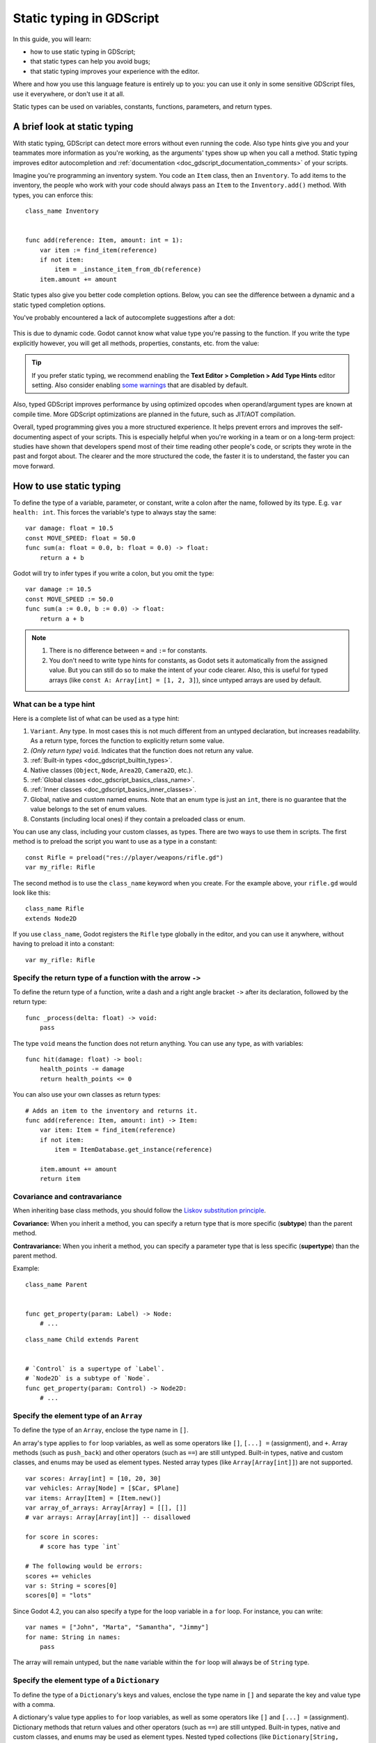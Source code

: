.. _doc_gdscript_static_typing:

Static typing in GDScript
=========================

In this guide, you will learn:

- how to use static typing in GDScript;
- that static types can help you avoid bugs;
- that static typing improves your experience with the editor.

Where and how you use this language feature is entirely up to you: you can use it
only in some sensitive GDScript files, use it everywhere, or don't use it at all.

Static types can be used on variables, constants, functions, parameters,
and return types.

A brief look at static typing
-----------------------------

With static typing, GDScript can detect more errors without even running the code.
Also type hints give you and your teammates more information as you're working,
as the arguments' types show up when you call a method. Static typing improves
editor autocompletion and :ref:`documentation <doc_gdscript_documentation_comments>`
of your scripts.

Imagine you're programming an inventory system. You code an ``Item`` class,
then an ``Inventory``. To add items to the inventory, the people who work with
your code should always pass an ``Item`` to the ``Inventory.add()`` method.
With types, you can enforce this:

::

    class_name Inventory


    func add(reference: Item, amount: int = 1):
        var item := find_item(reference)
        if not item:
            item = _instance_item_from_db(reference)
        item.amount += amount

Static types also give you better code completion options. Below, you can see
the difference between a dynamic and a static typed completion options.

You've probably encountered a lack of autocomplete suggestions after a dot:

.. figure:: img/typed_gdscript_code_completion_dynamic.webp
    :alt: Completion options for dynamic typed code.

This is due to dynamic code. Godot cannot know what value type you're passing
to the function. If you write the type explicitly however, you will get all
methods, properties, constants, etc. from the value:

.. figure:: img/typed_gdscript_code_completion_typed.webp
    :alt: Completion options for static typed code.

.. tip::

    If you prefer static typing, we recommend enabling the
    **Text Editor > Completion > Add Type Hints** editor setting. Also consider
    enabling `some warnings <Warning system_>`_ that are disabled by default.

.. UPDATE: Planned feature. If JIT/AOT are implemented, update this paragraph.

Also, typed GDScript improves performance by using optimized opcodes when operand/argument
types are known at compile time. More GDScript optimizations are planned in the future,
such as JIT/AOT compilation.

Overall, typed programming gives you a more structured experience. It
helps prevent errors and improves the self-documenting aspect of your
scripts. This is especially helpful when you're working in a team or on
a long-term project: studies have shown that developers spend most of
their time reading other people's code, or scripts they wrote in the
past and forgot about. The clearer and the more structured the code, the
faster it is to understand, the faster you can move forward.

How to use static typing
------------------------

To define the type of a variable, parameter, or constant, write a colon after the name,
followed by its type. E.g. ``var health: int``. This forces the variable's type
to always stay the same:

::

    var damage: float = 10.5
    const MOVE_SPEED: float = 50.0
    func sum(a: float = 0.0, b: float = 0.0) -> float:
        return a + b

Godot will try to infer types if you write a colon, but you omit the type:

::

    var damage := 10.5
    const MOVE_SPEED := 50.0
    func sum(a := 0.0, b := 0.0) -> float:
        return a + b

.. note::

    1. There is no difference between ``=`` and ``:=`` for constants.
    2. You don't need to write type hints for constants, as Godot sets it automatically
       from the assigned value. But you can still do so to make the intent of your code clearer.
       Also, this is useful for typed arrays (like ``const A: Array[int] = [1, 2, 3]``),
       since untyped arrays are used by default.

What can be a type hint
~~~~~~~~~~~~~~~~~~~~~~~

Here is a complete list of what can be used as a type hint:

1. ``Variant``. Any type. In most cases this is not much different from an untyped
   declaration, but increases readability. As a return type, forces the function
   to explicitly return some value.
2. *(Only return type)* ``void``. Indicates that the function does not return any value.
3. :ref:`Built-in types <doc_gdscript_builtin_types>`.
4. Native classes (``Object``, ``Node``, ``Area2D``, ``Camera2D``, etc.).
5. :ref:`Global classes <doc_gdscript_basics_class_name>`.
6. :ref:`Inner classes <doc_gdscript_basics_inner_classes>`.
7. Global, native and custom named enums. Note that an enum type is just an ``int``,
   there is no guarantee that the value belongs to the set of enum values.
8. Constants (including local ones) if they contain a preloaded class or enum.

You can use any class, including your custom classes, as types. There are two ways
to use them in scripts. The first method is to preload the script you want to use
as a type in a constant:

::

    const Rifle = preload("res://player/weapons/rifle.gd")
    var my_rifle: Rifle

The second method is to use the ``class_name`` keyword when you create.
For the example above, your ``rifle.gd`` would look like this:

::

    class_name Rifle
    extends Node2D

If you use ``class_name``, Godot registers the ``Rifle`` type globally in the editor,
and you can use it anywhere, without having to preload it into a constant:

::

    var my_rifle: Rifle

Specify the return type of a function with the arrow ``->``
~~~~~~~~~~~~~~~~~~~~~~~~~~~~~~~~~~~~~~~~~~~~~~~~~~~~~~~~~~~

To define the return type of a function, write a dash and a right angle bracket ``->``
after its declaration, followed by the return type:

::

    func _process(delta: float) -> void:
        pass

The type ``void`` means the function does not return anything. You can use any type,
as with variables:

::

    func hit(damage: float) -> bool:
        health_points -= damage
        return health_points <= 0

You can also use your own classes as return types:

::

    # Adds an item to the inventory and returns it.
    func add(reference: Item, amount: int) -> Item:
        var item: Item = find_item(reference)
        if not item:
            item = ItemDatabase.get_instance(reference)

        item.amount += amount
        return item

Covariance and contravariance
~~~~~~~~~~~~~~~~~~~~~~~~~~~~~

When inheriting base class methods, you should follow the `Liskov substitution
principle <https://en.wikipedia.org/wiki/Liskov_substitution_principle>`__.

**Covariance:** When you inherit a method, you can specify a return type that is
more specific (**subtype**) than the parent method.

**Contravariance:** When you inherit a method, you can specify a parameter type
that is less specific (**supertype**) than the parent method.

Example:

::

    class_name Parent


    func get_property(param: Label) -> Node:
        # ...

::

    class_name Child extends Parent


    # `Control` is a supertype of `Label`.
    # `Node2D` is a subtype of `Node`.
    func get_property(param: Control) -> Node2D:
        # ...

Specify the element type of an ``Array``
~~~~~~~~~~~~~~~~~~~~~~~~~~~~~~~~~~~~~~~~

To define the type of an ``Array``, enclose the type name in ``[]``.

An array's type applies to ``for`` loop variables, as well as some operators like
``[]``, ``[...] =`` (assignment), and ``+``. Array methods
(such as ``push_back``) and other operators (such as ``==``)
are still untyped. Built-in types, native and custom classes,
and enums may be used as element types. Nested array types (like ``Array[Array[int]]``)
are not supported.


::

    var scores: Array[int] = [10, 20, 30]
    var vehicles: Array[Node] = [$Car, $Plane]
    var items: Array[Item] = [Item.new()]
    var array_of_arrays: Array[Array] = [[], []]
    # var arrays: Array[Array[int]] -- disallowed

    for score in scores:
        # score has type `int`

    # The following would be errors:
    scores += vehicles
    var s: String = scores[0]
    scores[0] = "lots"

Since Godot 4.2, you can also specify a type for the loop variable in a ``for`` loop.
For instance, you can write:

::

    var names = ["John", "Marta", "Samantha", "Jimmy"]
    for name: String in names:
        pass

The array will remain untyped, but the ``name`` variable within the ``for`` loop
will always be of ``String`` type.

Specify the element type of a ``Dictionary``
~~~~~~~~~~~~~~~~~~~~~~~~~~~~~~~~~~~~~~~~~~~~

To define the type of a ``Dictionary``'s keys and values, enclose the type name in ``[]``
and separate the key and value type with a comma.

A dictionary's value type applies to ``for`` loop variables, as well as some operators like
``[]`` and ``[...] =`` (assignment). Dictionary methods that return values
and other operators (such as ``==``) are still untyped. Built-in types, native
and custom classes, and enums may be used as element types. Nested typed collections
(like ``Dictionary[String, Dictionary[String, int]]``) are not supported.


::

    var fruit_costs: Dictionary[String, int] = { "apple": 5, "orange": 10 }
    var vehicles: Dictionary[String, Node] = { "car": $Car, "plane": $Plane }
    var item_tiles: Dictionary[Vector2i, Item] = { Vector2i(0, 0): Item.new(), Vector2i(0, 1): Item.new() }
    var dictionary_of_dictionaries: Dictionary[String, Dictionary] = { { } }
    # var dicts: Dictionary[String, Dictionary[String, int]] -- disallowed

    for cost in fruit_costs:
        # cost has type `int`

    # The following would be errors:
    fruit_costs["pear"] += vehicles
    var s: String = fruit_costs["apple"]
    fruit_costs["orange"] = "lots"

Type casting
~~~~~~~~~~~~

Type casting is an important concept in typed languages.
Casting is the conversion of a value from one type to another.

Imagine an ``Enemy`` in your game, that ``extends Area2D``. You want it to collide
with the ``Player``, a ``CharacterBody2D`` with a script called ``PlayerController``
attached to it. You use the ``body_entered`` signal to detect the collision.
With typed code, the body you detect is going to be a generic ``PhysicsBody2D``,
and not your ``PlayerController`` on the ``_on_body_entered`` callback.

You can check if this ``PhysicsBody2D`` is your ``Player`` with the ``as`` keyword,
and using the colon ``:`` again to force the variable to use this type.
This forces the variable to stick to the ``PlayerController`` type:

::

    func _on_body_entered(body: PhysicsBody2D) -> void:
        var player := body as PlayerController
        if not player:
            return

        player.damage()

As we're dealing with a custom type, if the ``body`` doesn't extend
``PlayerController``, the ``player`` variable will be set to ``null``.
We can use this to check if the body is the player or not. We will also
get full autocompletion on the player variable thanks to that cast.

.. note::

    The ``as`` keyword silently casts the variable to ``null`` in case of a type
    mismatch at runtime, without an error/warning. While this may be convenient
    in some cases, it can also lead to bugs. Use the ``as`` keyword only if this
    behavior is intended. A safer alternative is to use the ``is`` keyword:

    ::

        if not (body is PlayerController):
            push_error("Bug: body is not PlayerController.")

        var player: PlayerController = body
        if not player:
            return

        player.damage()

    You can also simplify the code by using the ``is not`` operator:

    ::

        if body is not PlayerController:
            push_error("Bug: body is not PlayerController")

    Alternatively, you can use the ``assert()`` statement:

    ::

        assert(body is PlayerController, "Bug: body is not PlayerController.")

        var player: PlayerController = body
        if not player:
            return

        player.damage()


.. note::

    If you try to cast with a built-in type and it fails, Godot will throw an error.

.. _doc_gdscript_static_typing_safe_lines:

Safe lines
^^^^^^^^^^

You can also use casting to ensure safe lines. Safe lines are a tool to tell you
when ambiguous lines of code are type-safe. As you can mix and match typed
and dynamic code, at times, Godot doesn't have enough information to know if
an instruction will trigger an error or not at runtime.

This happens when you get a child node. Let's take a timer for example:
with dynamic code, you can get the node with ``$Timer``. GDScript supports
`duck-typing <https://stackoverflow.com/a/4205163/8125343>`__,
so even if your timer is of type ``Timer``, it is also a ``Node`` and
an ``Object``, two classes it extends. With dynamic GDScript, you also don't
care about the node's type as long as it has the methods you need to call.

You can use casting to tell Godot the type you expect when you get a node:
``($Timer as Timer)``, ``($Player as CharacterBody2D)``, etc.
Godot will ensure the type works and if so, the line number will turn
green at the left of the script editor.

.. figure:: img/typed_gdscript_safe_unsafe_line.webp
   :alt: Unsafe vs Safe Line

   Unsafe line (line 7) vs Safe Lines (line 6 and 8)

.. note::

    Safe lines do not always mean better or more reliable code. See the note above
    about the ``as`` keyword. For example:

    ::

        @onready var node_1 := $Node1 as Type1 # Safe line.
        @onready var node_2: Type2 = $Node2 # Unsafe line.

    Even though ``node_2`` declaration is marked as an unsafe line, it is more
    reliable than ``node_1`` declaration. Because if you change the node type
    in the scene and accidentally forget to change it in the script, the error
    will be detected immediately when the scene is loaded. Unlike ``node_1``,
    which will be silently cast to ``null`` and the error will be detected later.

.. note::

    You can turn off safe lines or change their color in the editor settings.

Typed or dynamic: stick to one style
------------------------------------

Typed GDScript and dynamic GDScript can coexist in the same project. But
it's recommended to stick to either style for consistency in your codebase,
and for your peers. It's easier for everyone to work together if you follow
the same guidelines, and faster to read and understand other people's code.

Typed code takes a little more writing, but you get the benefits we discussed
above. Here's an example of the same, empty script, in a dynamic style:

::

    extends Node


    func _ready():
        pass


    func _process(delta):
        pass

And with static typing:

::

    extends Node


    func _ready() -> void:
        pass


    func _process(delta: float) -> void:
        pass

As you can see, you can also use types with the engine's virtual methods.
Signal callbacks, like any methods, can also use types. Here's a ``body_entered``
signal in a dynamic style:

::

    func _on_area_2d_body_entered(body):
        pass

And the same callback, with type hints:

::
    func _on_area_2d_body_entered(body: PhysicsBody2D) -> void:
        pass

Warning system
--------------

.. note::

    Detailed documentation about the GDScript warning system has been moved to
    :ref:`doc_gdscript_warning_system`.

Godot gives you warnings about your code as you write it. The engine identifies
sections of your code that may lead to issues at runtime, but lets you decide
whether or not you want to leave the code as it is.

We have a number of warnings aimed specifically at users of typed GDScript.
By default, these warnings are disabled, you can enable them in Project Settings
(**Debug > GDScript**, make sure **Advanced Settings** is enabled).

You can enable the ``UNTYPED_DECLARATION`` warning if you want to always use
static types. Additionally, you can enable the ``INFERRED_DECLARATION`` warning
if you prefer a more readable and reliable, but more verbose syntax.

``UNSAFE_*`` warnings make unsafe operations more noticeable, than unsafe lines.
Currently, ``UNSAFE_*`` warnings do not cover all cases that unsafe lines cover.

Common unsafe operations and their safe counterparts
----------------------------------------------------

Global scope methods
~~~~~~~~~~~~~~~~~~~~

The following global scope methods are not statically typed, but they have
typed counterparts available. These methods return statically typed values:

+------------------------------------------------------+-------------------------------------------------------------------------------------+
| Method                                               | Statically typed equivalents                                                        |
+======================================================+=====================================================================================+
| :ref:`abs()<class_@GlobalScope_method_abs>`          | | :ref:`absf() <class_@GlobalScope_method_absf>`,                                   |
|                                                      |   :ref:`absi() <class_@GlobalScope_method_absi>`                                    |
|                                                      | | :ref:`Vector2.abs() <class_Vector2_method_abs>`,                                  |
|                                                      |   :ref:`Vector2i.abs() <class_Vector2i_method_abs>`                                 |
|                                                      | | :ref:`Vector3.abs() <class_Vector3_method_abs>`,                                  |
|                                                      |   :ref:`Vector3i.abs() <class_Vector3i_method_abs>`                                 |
|                                                      | | :ref:`Vector4.abs() <class_Vector4_method_abs>`,                                  |
|                                                      |   :ref:`Vector4i.abs() <class_Vector4i_method_abs>`                                 |
+------------------------------------------------------+-------------------------------------------------------------------------------------+
| :ref:`ceil() <class_@GlobalScope_method_ceil>`       | | :ref:`ceilf() <class_@GlobalScope_method_ceilf>`,                                 |
|                                                      |   :ref:`ceili() <class_@GlobalScope_method_ceili>`                                  |
|                                                      | | :ref:`Vector2.ceil() <class_Vector2_method_ceil>`                                 |
|                                                      | | :ref:`Vector3.ceil() <class_Vector3_method_ceil>`                                 |
|                                                      | | :ref:`Vector4.ceil() <class_Vector4_method_ceil>`                                 |
+------------------------------------------------------+-------------------------------------------------------------------------------------+
| :ref:`clamp() <class_@GlobalScope_method_clamp>`     | | :ref:`clampf() <class_@GlobalScope_method_clampf>`,                               |
|                                                      |   :ref:`clampi() <class_@GlobalScope_method_clampi>`                                |
|                                                      | | :ref:`Vector2.clamp() <class_Vector2_method_clamp>`,                              |
|                                                      |   :ref:`Vector2i.clamp() <class_Vector2i_method_clamp>`                             |
|                                                      | | :ref:`Vector3.clamp() <class_Vector3_method_clamp>`,                              |
|                                                      |   :ref:`Vector3i.clamp() <class_Vector3i_method_clamp>`                             |
|                                                      | | :ref:`Vector4.clamp() <class_Vector4_method_clamp>`,                              |
|                                                      |   :ref:`Vector4i.clamp() <class_Vector4i_method_clamp>`                             |
|                                                      | | :ref:`Color.clamp() <class_Color_method_clamp>`                                   |
|                                                      | | (untyped ``clamp()`` does not work on Color)                                      |
+------------------------------------------------------+-------------------------------------------------------------------------------------+
| :ref:`floor() <class_@GlobalScope_method_floor>`     | | :ref:`floorf() <class_@GlobalScope_method_floorf>`,                               |
|                                                      |   :ref:`floori() <class_@GlobalScope_method_floori>`                                |
|                                                      | | :ref:`Vector2.floor() <class_Vector2_method_floor>`                               |
|                                                      | | :ref:`Vector3.floor() <class_Vector3_method_floor>`                               |
|                                                      | | :ref:`Vector4.floor() <class_Vector4_method_floor>`                               |
+------------------------------------------------------+-------------------------------------------------------------------------------------+
| :ref:`lerp() <class_@GlobalScope_method_lerp>`       | | :ref:`lerpf() <class_@GlobalScope_method_lerpf>`                                  |
|                                                      | | :ref:`Vector2.lerp() <class_Vector2_method_lerp>`                                 |
|                                                      | | :ref:`Vector3.lerp() <class_Vector3_method_lerp>`                                 |
|                                                      | | :ref:`Vector4.lerp() <class_Vector4_method_lerp>`                                 |
|                                                      | | :ref:`Color.lerp() <class_Color_method_lerp>`                                     |
|                                                      | | :ref:`Quaternion.slerp() <class_Quaternion_method_slerp>`                         |
|                                                      | | :ref:`Basis.slerp() <class_Basis_method_slerp>`                                   |
|                                                      | | :ref:`Transform2D.interpolate_with() <class_Transform2D_method_interpolate_with>` |
|                                                      | | :ref:`Transform3D.interpolate_with() <class_Transform3D_method_interpolate_with>` |
+------------------------------------------------------+-------------------------------------------------------------------------------------+
| :ref:`round() <class_@GlobalScope_method_round>`     | | :ref:`roundf() <class_@GlobalScope_method_roundf>`,                               |
|                                                      |   :ref:`roundi() <class_@GlobalScope_method_roundi>`                                |
|                                                      | | :ref:`Vector2.round() <class_Vector2_method_round>`                               |
|                                                      | | :ref:`Vector3.round() <class_Vector3_method_round>`                               |
|                                                      | | :ref:`Vector4.round() <class_Vector4_method_round>`                               |
+------------------------------------------------------+-------------------------------------------------------------------------------------+
| :ref:`sign() <class_@GlobalScope_method_sign>`       | | :ref:`signf() <class_@GlobalScope_method_signf>`                                  |
|                                                      | | :ref:`signi() <class_@GlobalScope_method_signi>`                                  |
|                                                      | | :ref:`Vector2.sign() <class_Vector2_method_sign>`,                                |
|                                                      |   :ref:`Vector2i.sign() <class_Vector2i_method_sign>`                               |
|                                                      | | :ref:`Vector3.sign() <class_Vector3_method_sign>`,                                |
|                                                      |   :ref:`Vector3i.sign() <class_Vector3i_method_sign>`                               |
|                                                      | | :ref:`Vector4.sign() <class_Vector4_method_sign>`,                                |
|                                                      |   :ref:`Vector4i.sign() <class_Vector4i_method_sign>`                               |
+------------------------------------------------------+-------------------------------------------------------------------------------------+
| :ref:`snapped() <class_@GlobalScope_method_snapped>` | | :ref:`snappedf() <class_@GlobalScope_method_snappedf>`                            |
|                                                      | | :ref:`snappedi() <class_@GlobalScope_method_snappedi>`                            |
|                                                      | | :ref:`Vector2.snapped() <class_Vector2_method_snapped>`,                          |
|                                                      |   :ref:`Vector2i.snapped() <class_Vector2i_method_snapped>`                         |
|                                                      | | :ref:`Vector3.snapped() <class_Vector3_method_snapped>`,                          |
|                                                      |   :ref:`Vector3i.snapped() <class_Vector3i_method_snapped>`                         |
|                                                      | | :ref:`Vector4.snapped() <class_Vector4_method_snapped>`,                          |
|                                                      |   :ref:`Vector4i.snapped() <class_Vector4i_method_snapped>`                         |
+------------------------------------------------------+-------------------------------------------------------------------------------------+

When using static typing, use the typed global scope methods whenever possible.
This ensures you have safe lines and benefit from typed instructions for
better performance.

``UNSAFE_PROPERTY_ACCESS`` and ``UNSAFE_METHOD_ACCESS`` warnings
~~~~~~~~~~~~~~~~~~~~~~~~~~~~~~~~~~~~~~~~~~~~~~~~~~~~~~~~~~~~~~~~

In this example, we aim to set a property and call a method on an object
that has a script attached with ``class_name MyScript`` and that ``extends
Node2D``. If we have a reference to the object as a ``Node2D`` (for instance,
as it was passed to us by the physics system), we can first check if the
property and method exist and then set and call them if they do:

::

    if "some_property" in node_2d:
        node_2d.some_property = 20  # Produces UNSAFE_PROPERTY_ACCESS warning.

    if node_2d.has_method("some_function"):
        node_2d.some_function()  # Produces UNSAFE_METHOD_ACCESS warning.

However, this code will produce ``UNSAFE_PROPERTY_ACCESS`` and
``UNSAFE_METHOD_ACCESS`` warnings as the property and method are not present
in the referenced type - in this case a ``Node2D``. To make these operations
safe, you can first check if the object is of type ``MyScript`` using the
``is`` keyword and then declare a variable with the type ``MyScript`` on
which you can set its properties and call its methods:

::

    if node_2d is MyScript:
        var my_script: MyScript = node_2d
        my_script.some_property = 20
        my_script.some_function()

Alternatively, you can declare a variable and use the ``as`` operator to try
to cast the object. You'll then want to check whether the cast was successful
by confirming that the variable was assigned:

::

    var my_script := node_2d as MyScript
    if my_script != null:
        my_script.some_property = 20
        my_script.some_function()

``UNSAFE_CAST`` warning
~~~~~~~~~~~~~~~~~~~~~~~

In this example, we would like the label connected to an object entering our
collision area to show the area's name. Once the object enters the collision
area, the physics system sends a signal with a ``Node2D`` object, and the most
straightforward (but not statically typed) solution to do what we want could
be achieved like this:

::

    func _on_body_entered(body: Node2D) -> void:
        body.label.text = name  # Produces UNSAFE_PROPERTY_ACCESS warning.

This piece of code produces an ``UNSAFE_PROPERTY_ACCESS`` warning because
``label`` is not defined in ``Node2D``. To solve this, we could first check if the
``label`` property exist and cast it to type ``Label`` before settings its text
property like so:

::

    func _on_body_entered(body: Node2D) -> void:
        if "label" in body:
            (body.label as Label).text = name  # Produces UNSAFE_CAST warning.

However, this produces an ``UNSAFE_CAST`` warning because ``body.label`` is of a
``Variant`` type. To safely get the property in the type you want, you can use the
``Object.get()`` method which returns the object as a ``Variant`` value or returns
``null`` if the property doesn't exist. You can then determine whether the
property contains an object of the right type using the ``is`` keyword, and
finally declare a statically typed variable with the object:

::

    func _on_body_entered(body: Node2D) -> void:
        var label_variant: Variant = body.get("label")
        if label_variant is Label:
            var label: Label = label_variant
            label.text = name

Cases where you can't specify types
-----------------------------------

.. UPDATE: Not supported. If nested types are supported, update this section.

To wrap up this introduction, let's mention cases where you can't use type hints.
This will trigger a **syntax error**.

1. You can't specify the type of individual elements in an array or a dictionary:

::

        var enemies: Array = [$Goblin: Enemy, $Zombie: Enemy]
        var character: Dictionary = {
            name: String = "Richard",
            money: int = 1000,
            inventory: Inventory = $Inventory,
        }

2. Nested types are not currently supported:

::

        var teams: Array[Array[Character]] = []

Summary
-------

.. UPDATE: Planned feature. If more optimizations (possibly JIT/AOT?) are
.. implemented, update this paragraph.

Typed GDScript is a powerful tool. It helps you write more structured code,
avoid common errors, and create scalable and reliable systems. Static types
improve GDScript performance and more optimizations are planned for the future.

